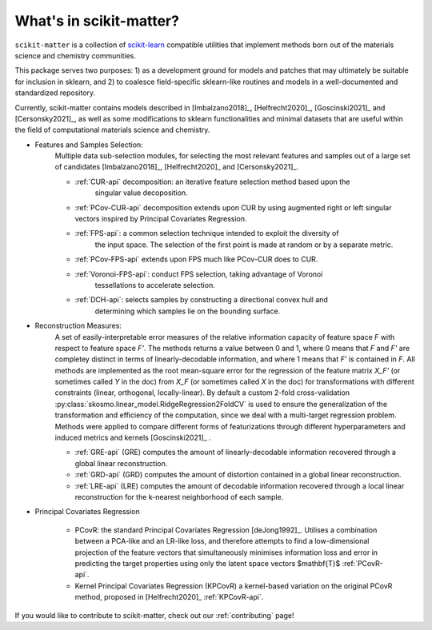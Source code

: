 What's in scikit-matter?
========================

``scikit-matter`` is a collection of `scikit-learn <https://scikit.org/>`_ compatible
utilities that implement methods born out of the materials science and chemistry
communities.

This package serves two purposes: 1) as a development ground for models and patches that
may ultimately be suitable for inclusion in sklearn, and 2) to coalesce field-specific
sklearn-like routines and models in a well-documented and standardized repository.

Currently, scikit-matter contains models described in [Imbalzano2018]_,
[Helfrecht2020]_, [Goscinski2021]_ and [Cersonsky2021]_, as well as some modifications
to sklearn functionalities and minimal datasets that are useful within the field of
computational materials science and chemistry.

- Features and Samples Selection:
   Multiple data sub-selection modules, for selecting the most relevant features and
   samples out of a large set of candidates [Imbalzano2018]_, [Helfrecht2020]_ and
   [Cersonsky2021]_.

   * :ref:`CUR-api` decomposition: an iterative feature selection method based upon the
        singular value decoposition.
   * :ref:`PCov-CUR-api` decomposition extends upon CUR by using augmented right or left
     singular vectors inspired by Principal Covariates Regression.
   * :ref:`FPS-api`: a common selection technique intended to exploit the diversity of
        the input space. The selection of the first point is made at random or by a
        separate metric.
   * :ref:`PCov-FPS-api` extends upon FPS much like PCov-CUR does to CUR.
   * :ref:`Voronoi-FPS-api`: conduct FPS selection, taking advantage of Voronoi
        tessellations to accelerate selection.
   * :ref:`DCH-api`: selects samples by constructing a directional convex hull and
        determining which samples lie on the bounding surface.

- Reconstruction Measures:
   A set of easily-interpretable error measures of the relative information capacity of
   feature space `F` with respect to feature space `F'`. The methods returns a value
   between 0 and 1, where 0 means that `F` and `F'` are completey distinct in terms of
   linearly-decodable information, and where 1 means that `F'` is contained in `F`. All
   methods are implemented as the root mean-square error for the regression of the
   feature matrix `X_F'` (or sometimes called `Y` in the doc) from `X_F` (or sometimes
   called `X` in the doc) for transformations with different constraints (linear,
   orthogonal, locally-linear). By default a custom 2-fold cross-validation
   :py:class:`skosmo.linear_model.RidgeRegression2FoldCV` is used to ensure the
   generalization of the transformation and efficiency of the computation, since we deal
   with a multi-target regression problem. Methods were applied to compare different
   forms of featurizations through different hyperparameters and induced metrics and
   kernels [Goscinski2021]_ .

   * :ref:`GRE-api` (GRE) computes the amount of linearly-decodable information
     recovered through a global linear reconstruction.
   * :ref:`GRD-api` (GRD) computes the amount of distortion contained in a global linear
     reconstruction.
   * :ref:`LRE-api` (LRE) computes the amount of decodable information recovered through
     a local linear reconstruction for the k-nearest neighborhood of each sample.

- Principal Covariates Regression

   * PCovR: the standard Principal Covariates Regression [deJong1992]_. Utilises a
     combination between a PCA-like and an LR-like loss, and therefore attempts to find
     a low-dimensional projection of the feature vectors that simultaneously minimises
     information loss and error in predicting the target properties using only the
     latent space vectors $\mathbf{T}$ :ref:`PCovR-api`.
   * Kernel Principal Covariates Regression (KPCovR) a kernel-based variation on the
     original PCovR method, proposed in [Helfrecht2020]_ :ref:`KPCovR-api`.

If you would like to contribute to scikit-matter, check out our :ref:`contributing`
page!

